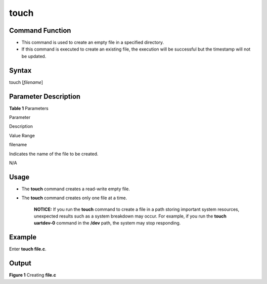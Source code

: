 touch
=====

Command Function
----------------

-  This command is used to create an empty file in a specified
   directory.
-  If this command is executed to create an existing file, the execution
   will be successful but the timestamp will not be updated.

Syntax
------

touch [*filename*]

Parameter Description
---------------------

**Table 1** Parameters

.. raw:: html

   <table>

.. raw:: html

   <thead align="left">

.. raw:: html

   <tr id="row1642mcpsimp">

.. raw:: html

   <th class="cellrowborder" valign="top" width="20.73%" id="mcps1.2.4.1.1">

.. raw:: html

   <p id="p1653mcpsimp">

Parameter

.. raw:: html

   </p>

.. raw:: html

   </th>

.. raw:: html

   <th class="cellrowborder" valign="top" width="52.44%" id="mcps1.2.4.1.2">

.. raw:: html

   <p id="p1655mcpsimp">

Description

.. raw:: html

   </p>

.. raw:: html

   </th>

.. raw:: html

   <th class="cellrowborder" valign="top" width="26.83%" id="mcps1.2.4.1.3">

.. raw:: html

   <p id="p1657mcpsimp">

Value Range

.. raw:: html

   </p>

.. raw:: html

   </th>

.. raw:: html

   </tr>

.. raw:: html

   </thead>

.. raw:: html

   <tbody>

.. raw:: html

   <tr id="row1684mcpsimp">

.. raw:: html

   <td class="cellrowborder" valign="top" width="20.73%" headers="mcps1.2.4.1.1 ">

.. raw:: html

   <p id="p1686mcpsimp">

filename

.. raw:: html

   </p>

.. raw:: html

   </td>

.. raw:: html

   <td class="cellrowborder" valign="top" width="52.44%" headers="mcps1.2.4.1.2 ">

.. raw:: html

   <p id="p1688mcpsimp">

Indicates the name of the file to be created.

.. raw:: html

   </p>

.. raw:: html

   </td>

.. raw:: html

   <td class="cellrowborder" valign="top" width="26.83%" headers="mcps1.2.4.1.3 ">

.. raw:: html

   <p id="p1690mcpsimp">

N/A

.. raw:: html

   </p>

.. raw:: html

   </td>

.. raw:: html

   </tr>

.. raw:: html

   </tbody>

.. raw:: html

   </table>

Usage
-----

-  The **touch** command creates a read-write empty file.

-  The **touch** command creates only one file at a time.

      |image1| **NOTICE:** If you run the **touch** command to create a
      file in a path storing important system resources, unexpected
      results such as a system breakdown may occur. For example, if you
      run the **touch uartdev-0** command in the **/dev** path, the
      system may stop responding.

Example
-------

Enter **touch file.c**.

Output
------

| **Figure 1** Creating **file.c**\ 
| |image2|

.. |image1| image:: public_sys-resources/icon-notice.gif
.. |image2| image:: figures/creating-file-c.png

